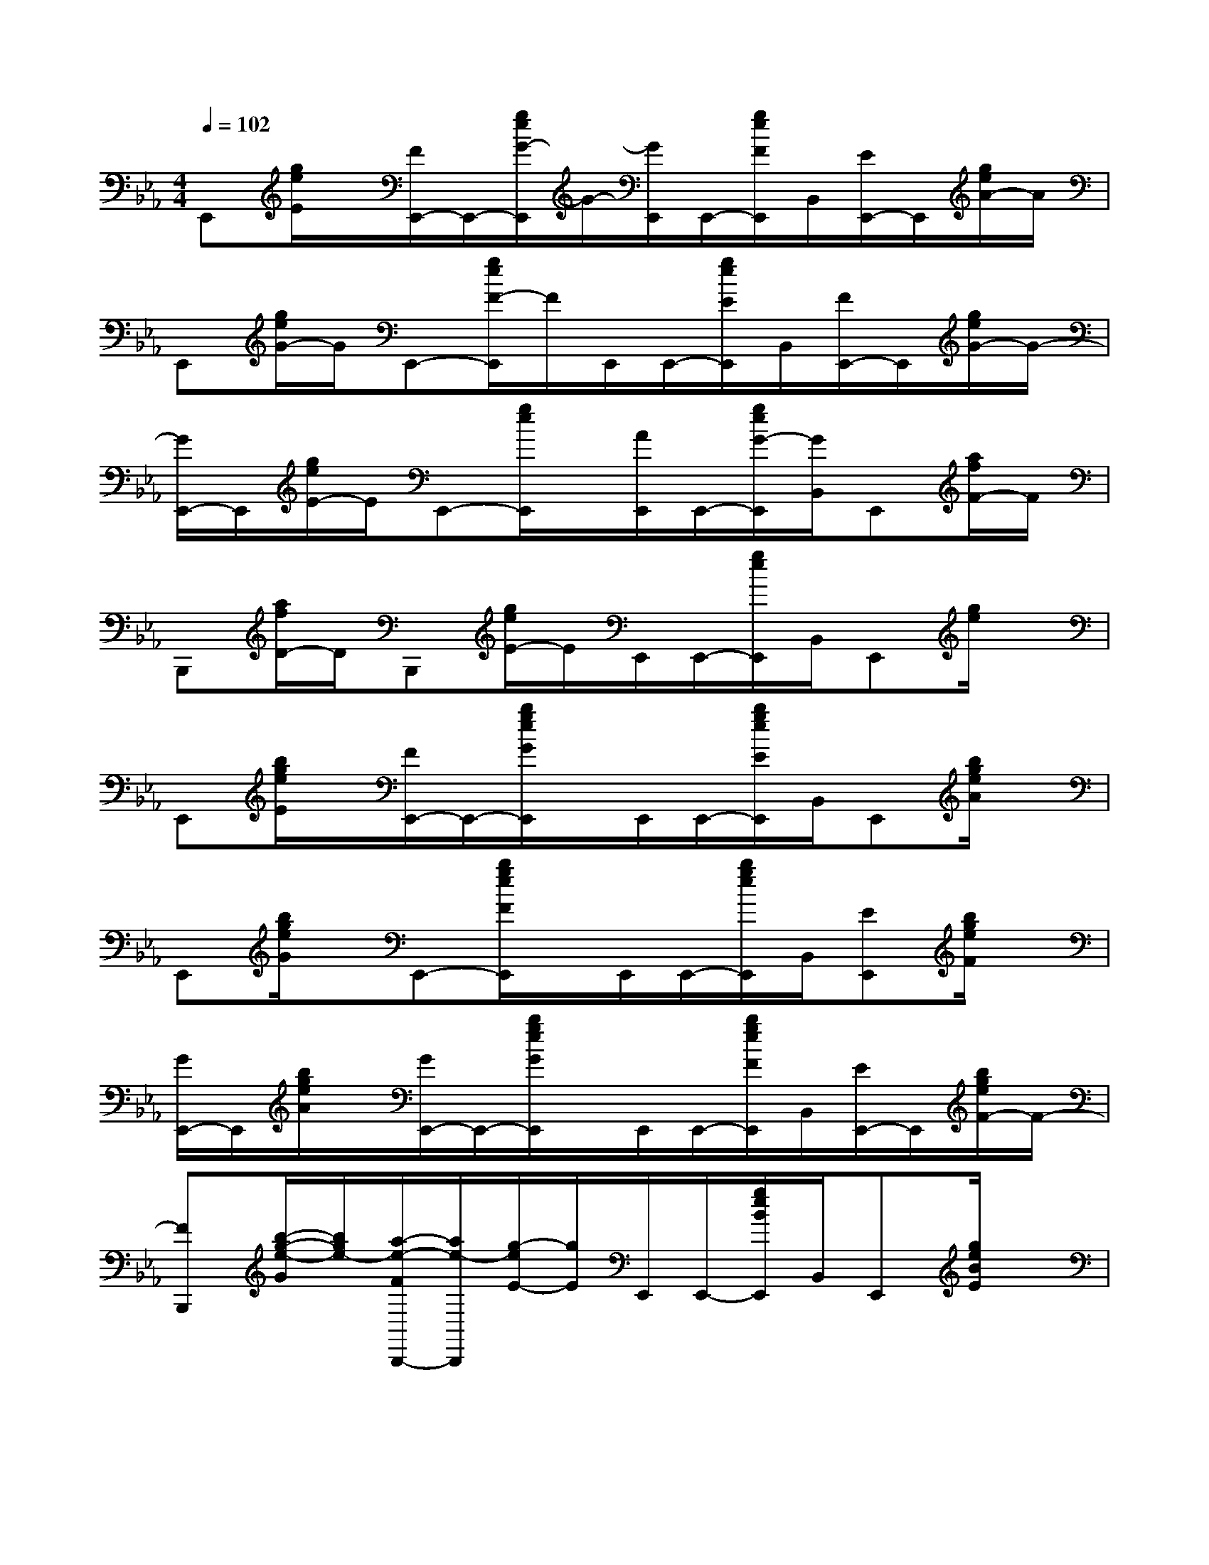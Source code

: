 X:1
T:
M:4/4
L:1/8
Q:1/4=102
K:Eb%3flats
V:1
E,,[g/2e/2E/2]x/2[F/2E,,/2-]E,,/2-[g/2e/2G/2-E,,/2]G/2-[G/2E,,/2]E,,/2-[g/2e/2F/2E,,/2]B,,/2[E/2E,,/2-]E,,/2[g/2e/2A/2-]A/2|
E,,[g/2e/2G/2-]G/2E,,-[g/2e/2F/2-E,,/2]F/2E,,/2E,,/2-[g/2e/2E/2E,,/2]B,,/2[F/2E,,/2-]E,,/2[g/2e/2G/2-]G/2-|
[G/2E,,/2-]E,,/2[g/2e/2E/2-]E/2E,,-[g/2e/2E,,/2]x/2[A/2E,,/2]E,,/2-[g/2e/2G/2-E,,/2][G/2B,,/2]E,,[a/2f/2F/2-]F/2|
B,,,[a/2f/2D/2-]D/2B,,,[g/2e/2E/2-]E/2E,,/2E,,/2-[g/2e/2E,,/2]B,,/2E,,[g/2e/2]x/2|
E,,[b/2g/2e/2E/2]x/2[F/2E,,/2-]E,,/2-[b/2g/2e/2G/2E,,/2]x/2E,,/2E,,/2-[b/2g/2e/2E/2E,,/2]B,,/2E,,[b/2g/2e/2A/2]x/2|
E,,[b/2g/2e/2G/2]x/2E,,-[b/2g/2e/2F/2E,,/2]x/2E,,/2E,,/2-[b/2g/2e/2E,,/2]B,,/2[EE,,][b/2g/2e/2F/2]x/2|
[G/2E,,/2-]E,,/2[b/2g/2e/2A/2]x/2[G/2E,,/2-]E,,/2-[b/2g/2e/2G/2E,,/2]x/2E,,/2E,,/2-[b/2g/2e/2F/2E,,/2]B,,/2[E/2E,,/2-]E,,/2[b/2g/2e/2F/2-]F/2-|
[FB,,,][b/2-g/2-e/2-G/2][b/2g/2e/2-][a/2-e/2-F/2B,,,/2-][a/2e/2-B,,,/2][g/2-e/2E/2-][g/2E/2]E,,/2E,,/2-[g/2e/2B/2E,,/2]B,,/2E,,[g/2e/2B/2E/2]x/2|
[g-e-B-G-E-B,-E,,-][g/2-e/2-B/2-G/2-E/2-B,/2-G,/2-E,,/2][g/2-e/2-B/2-G/2-E/2-B,/2-G,/2][g/2e/2B/2G/2-E/2-B,/2-E,,/2-][G/2-E/2-B,/2-E,,/2-][e/2B/2G/2-E/2-B,/2-G,/2-E,,/2][G/2E/2-B,/2-G,/2][E/2B,/2E,,/2]E,,/2[e/2B/2E/2-B,/2G,/2-][E/2G,/2B,,/2][G-E-B,-E,,][G/2E/2-B,/2-G,/2-][E/2B,/2G,/2]|
[a-e-c-A-E-C-A,,,-][a/2e/2c/2A/2-G/2E/2-D/2C/2-A,/2-A,,,/2][A/2-E/2-C/2-A,/2][A/2-F/2E/2-C/2-A,,,/2-][A/2-E/2-C/2A,,,/2][e/2B/2A/2G/2E/2-B,/2-G,/2-B,,,/2-][E/2B,/2G,/2B,,,/2][G/2-E/2-B,/2-E,,/2][G/2E/2-B,/2-E,,/2-][e/2B/2E/2-B,/2-G,/2-E,,/2][E/2B,/2G,/2B,,/2][G-E-B,-E,,][e/2B/2G/2E/2-B,/2G,/2]E/2|
[a-e-c-A-E-C-A,,,-][a/2-e/2-c/2-A/2-G/2E/2-D/2C/2-A,/2-A,,,/2][a/2e/2c/2A/2-E/2-C/2-A,/2][A/2-F/2E/2-C/2-A,,,/2-][A/2-E/2-C/2A,,,/2][AG-EB,G,B,,,][G/2-E/2-B,/2-E,,/2][G/2-E/2-B,/2-E,,/2-][G/2-F/2E/2-D/2B,/2-G,/2-E,,/2][G/2-E/2-B,/2-G,/2B,,/2][G/2-E/2-C/2B,/2-E,,/2-][G/2E/2-B,/2-E,,/2][F-E-DB,F,]|
[f-d-B-F-E-D-B,-B,,,-][f/2-d/2-B/2-F/2-E/2D/2-B,/2-F,/2B,,,/2][f/2-d/2B/2-F/2-D/2-C/2B,/2-][f/2B/2F/2-D/2-B,/2-B,,,/2-][F/2-D/2-B,/2-B,,,/2-][F/2-D/2-B,/2-F,/2B,,,/2][F/2-D/2-B,/2-][F/2D/2B,/2B,,,/2]B,,,/2-[D/2B,/2F,/2-B,,,/2][F,/2F,,/2][B/2-G/2F/2-B,/2B,,,/2-][B/2-F/2B,,,/2][B/2D/2-B,/2-F,/2-][D/2B,/2F,/2]|
[a-e-c-A-E-C-A,,,-][a/2-e/2-c/2-A/2-E/2-C/2-A,/2-A,,,/2][a/2-e/2-c/2-A/2-E/2-C/2-A,/2][a/2e/2c/2-A/2-E/2-C/2-A,,,/2-][c/2-A/2-E/2-C/2-A,,,/2][c/2A/2-E/2-C/2-A,/2-B,,,/2-][A/2E/2-C/2A,/2B,,,/2][B/2G/2-E/2-B,/2-E,,/2][G/2E/2-B,/2-E,,/2-][E/2-B,/2-G,/2-E,,/2][E/2B,/2G,/2B,,/2][G-E-E,,][G/2E/2-B,/2-G,/2-][E/2B,/2G,/2]|
[a-e-c-A-E-C-A,,,-][a/2-e/2-c/2-A/2-G/2-E/2-D/2C/2-A,/2-A,,,/2][a/2e/2c/2A/2-G/2E/2-C/2-A,/2][A-FE-CA,,,][A/2G/2E/2-B,/2-G,/2-B,,,/2-][E/2B,/2G,/2B,,,/2][G/2-E/2-B,/2-E,,/2][G/2-E/2-B,/2-E,,/2-][G/2E/2-B,/2-G,/2-E,,/2][E/2B,/2G,/2B,,/2][G-E-E,,][G/2E/2-B,/2-G,/2-][E/2B,/2G,/2]|
[a-e-c-A-E-C-A,,,-][a/2-e/2-c/2-A/2-G/2E/2-D/2C/2-A,/2-A,,,/2][a/2e/2c/2A/2-E/2-C/2-A,/2][A/2-F/2E/2-C/2-A,,,/2-][A/2-E/2-C/2A,,,/2][AG-E-B,G,B,,,][G/2-E/2-B,/2-E,,/2][G/2-E/2-B,/2-E,,/2-][G/2-F/2E/2-D/2B,/2-G,/2-E,,/2][G/2-E/2-B,/2-G,/2B,,/2][G/2-E/2-C/2B,/2E,,/2-][G/2E/2E,,/2][DB,-F,]|
[F3/2-D3/2-B,3/2-B,,,3/2][F/2-D/2-B,/2-][F/2-D/2-B,/2-B,,,/2-][G/2F/2-D/2-B,/2-B,,,/2-][F/2-D/2-B,/2-B,,,/2][F/2-D/2-B,/2-][F/2-D/2-B,/2-B,,,/2][G/2F/2-D/2-B,/2-B,,,/2-][f/2d/2B/2F/2-D/2-B,/2-B,,,/2][F/2-D/2-B,/2-F,,/2][f/2d/2B/2F/2D/2C/2-B,/2B,,,/2-][C/2B,,,/2][F/2E/2-D/2B,/2]E/2